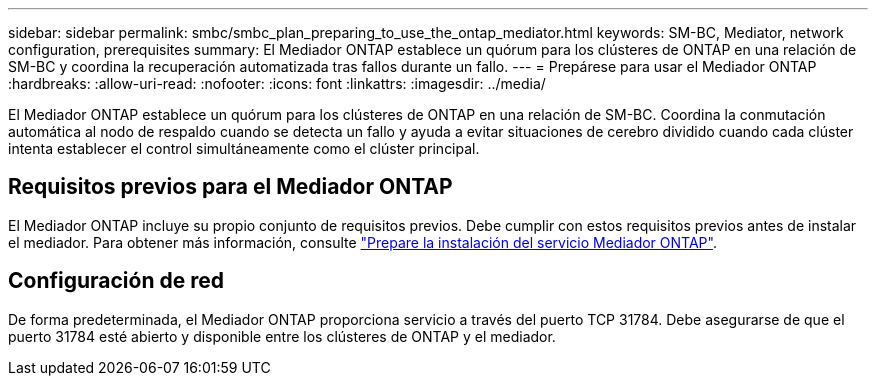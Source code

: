 ---
sidebar: sidebar 
permalink: smbc/smbc_plan_preparing_to_use_the_ontap_mediator.html 
keywords: SM-BC, Mediator, network configuration, prerequisites 
summary: El Mediador ONTAP establece un quórum para los clústeres de ONTAP en una relación de SM-BC y coordina la recuperación automatizada tras fallos durante un fallo. 
---
= Prepárese para usar el Mediador ONTAP
:hardbreaks:
:allow-uri-read: 
:nofooter: 
:icons: font
:linkattrs: 
:imagesdir: ../media/


[role="lead"]
El Mediador ONTAP establece un quórum para los clústeres de ONTAP en una relación de SM-BC. Coordina la conmutación automática al nodo de respaldo cuando se detecta un fallo y ayuda a evitar situaciones de cerebro dividido cuando cada clúster intenta establecer el control simultáneamente como el clúster principal.



== Requisitos previos para el Mediador ONTAP

El Mediador ONTAP incluye su propio conjunto de requisitos previos. Debe cumplir con estos requisitos previos antes de instalar el mediador. Para obtener más información, consulte link:https://docs.netapp.com/us-en/ontap-metrocluster/install-ip/task_configuring_the_ontap_mediator_service_from_a_metrocluster_ip_configuration.html["Prepare la instalación del servicio Mediador ONTAP"^].



== Configuración de red

De forma predeterminada, el Mediador ONTAP proporciona servicio a través del puerto TCP 31784. Debe asegurarse de que el puerto 31784 esté abierto y disponible entre los clústeres de ONTAP y el mediador.
